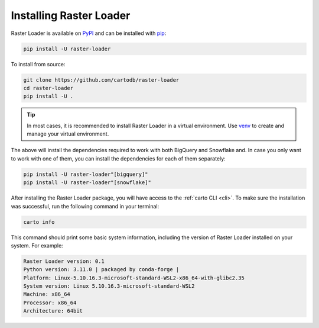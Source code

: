 .. _installation:

Installing Raster Loader
========================

Raster Loader is available on PyPI_ and can be installed with pip_:

.. code-block:: bash

   pip install -U raster-loader

To install from source:

.. code-block:: bash

   git clone https://github.com/cartodb/raster-loader
   cd raster-loader
   pip install -U .

.. tip::

   In most cases, it is recommended to install Raster Loader in a virtual environment.
   Use venv_ to create and manage your virtual environment.

The above will install the dependencies required to work with both BigQuery and Snowflake and. In case you only want to work with one of them, you can install the
dependencies for each of them separately:

.. code-block:: bash

   pip install -U raster-loader"[bigquery]"
   pip install -U raster-loader"[snowflake]"

After installing the Raster Loader package, you will have access to the
:ref:`carto CLI <cli>`. To make sure the installation was successful, run the
following command in your terminal:

.. code-block:: bash

   carto info

This command should print some basic system information, including the version of Raster
Loader installed on your system. For example:

.. code-block:: bash

    Raster Loader version: 0.1
    Python version: 3.11.0 | packaged by conda-forge |
    Platform: Linux-5.10.16.3-microsoft-standard-WSL2-x86_64-with-glibc2.35
    System version: Linux 5.10.16.3-microsoft-standard-WSL2
    Machine: x86_64
    Processor: x86_64
    Architecture: 64bit

.. _PyPI: https://pypi.org/project/raster-loader/
.. _pip: https://pip.pypa.io/en/stable/
.. _venv: https://docs.python.org/3/library/venv.html
